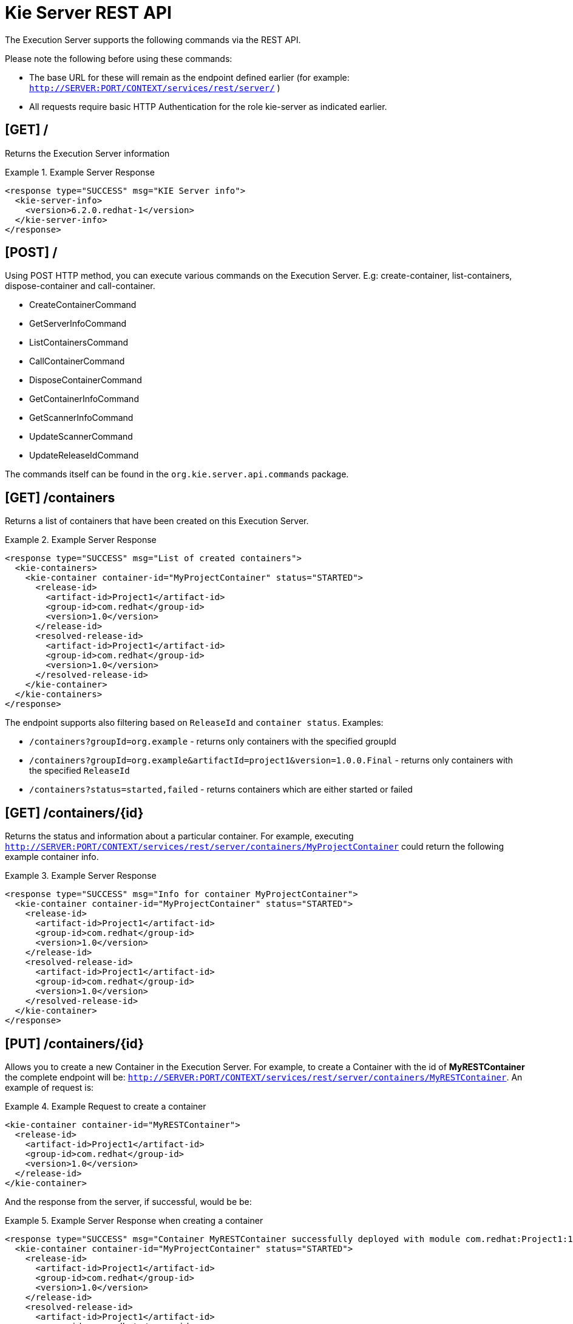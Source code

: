 
= Kie Server REST API


The Execution Server supports the following commands via the REST API. 

Please note the following before using these commands: 



* The base URL for these will remain as the endpoint defined earlier (for example: `http://SERVER:PORT/CONTEXT/services/rest/server/` )
* All requests require basic HTTP Authentication for the role kie-server as indicated earlier.


== [GET] /


Returns the Execution Server information

.Example Server Response
====
[source,xml]
----
<response type="SUCCESS" msg="KIE Server info">
  <kie-server-info> 
    <version>6.2.0.redhat-1</version> 
  </kie-server-info> 
</response>
----
====

== [POST] /


Using POST HTTP method, you can execute various commands on the Execution Server.
E.g: create-container, list-containers, dispose-container and call-container.



* CreateContainerCommand
* GetServerInfoCommand
* ListContainersCommand
* CallContainerCommand
* DisposeContainerCommand
* GetContainerInfoCommand
* GetScannerInfoCommand
* UpdateScannerCommand
* UpdateReleaseIdCommand

The commands itself can be found in the `org.kie.server.api.commands` package. 

== [GET] /containers

Returns a list of containers that have been created on this Execution Server.

.Example Server Response
====
[source,xml]
----
<response type="SUCCESS" msg="List of created containers">
  <kie-containers> 
    <kie-container container-id="MyProjectContainer" status="STARTED"> 
      <release-id>
        <artifact-id>Project1</artifact-id> 
        <group-id>com.redhat</group-id>
        <version>1.0</version> 
      </release-id> 
      <resolved-release-id>
        <artifact-id>Project1</artifact-id> 
        <group-id>com.redhat</group-id>
        <version>1.0</version> 
      </resolved-release-id> 
    </kie-container>
  </kie-containers> 
</response>
----
====

The endpoint supports also filtering based on `ReleaseId` and `container status`. Examples:

* `/containers?groupId=org.example` - returns only containers with the specified groupId
* `/containers?groupId=org.example&artifactId=project1&version=1.0.0.Final` - returns only containers with the specified `ReleaseId`
* `/containers?status=started,failed` - returns containers which are either started or failed


== ⁠[GET] /containers/{id}


Returns the status and information about a particular container.
For example, executing `http://SERVER:PORT/CONTEXT/services/rest/server/containers/MyProjectContainer` could return the following example container info.

.Example Server Response
====
[source,xml]
----
⁠<response type="SUCCESS" msg="Info for container MyProjectContainer">
  <kie-container container-id="MyProjectContainer" status="STARTED"> 
    <release-id>
      <artifact-id>Project1</artifact-id> 
      <group-id>com.redhat</group-id>
      <version>1.0</version> 
    </release-id> 
    <resolved-release-id>
      <artifact-id>Project1</artifact-id> 
      <group-id>com.redhat</group-id>
      <version>1.0</version> 
    </resolved-release-id> 
  </kie-container>
</response>
----
====

== [PUT] /containers/{id}


Allows you to create a new Container in the Execution Server.
For example, to create a Container with the id of *MyRESTContainer* the complete endpoint will be: ``http://SERVER:PORT/CONTEXT/services/rest/server/containers/MyRESTContainer``.
An example of request is:⁠

.Example Request to create a container
====
[source,xml]
----
<kie-container container-id="MyRESTContainer">
  <release-id>
    <artifact-id>Project1</artifact-id> 
    <group-id>com.redhat</group-id>
    <version>1.0</version> 
  </release-id> 
</kie-container>
----
====


And the response from the server, if successful, would be be:

.Example Server Response when creating a container
====
[source,xml]
----
<response type="SUCCESS" msg="Container MyRESTContainer successfully deployed with module com.redhat:Project1:1.0">
  <kie-container container-id="MyProjectContainer" status="STARTED"> 
    <release-id>
      <artifact-id>Project1</artifact-id> 
      <group-id>com.redhat</group-id>
      <version>1.0</version> 
    </release-id> 
    <resolved-release-id>
      <artifact-id>Project1</artifact-id> 
      <group-id>com.redhat</group-id>
      <version>1.0</version> 
    </resolved-release-id> 
  </kie-container>
</response>
----
====

== [DELETE] /containers/{id}


⁠Disposes the Container specified by the id.
For example, executing `http://SERVER:PORT/CONTEXT/services/rest/server/containers/MyProjectContainer` using the DELETE HTTP method will return the following server response:⁠

.Example Server Response disposing a container
====
[source,xml]
----
<response type="SUCCESS" msg="Container MyProjectContainer successfully disposed."/>
----
====

== [POST] /containers/instances/{id}


Executes operations and commands against the specified Container.
You can send commands to this Container in the body of the POST request.
For example, to fire all rules for Container with id MyRESTContainer (``http://SERVER:PORT/CONTEXT/services/rest/server/containers/instances/MyRESTContainer``), you would send the fire-all-rules command to it as shown below (in the body of the POST request):

.Example Server Request to fire all rules
====
[source,xml]
----
<fire-all-rules/>
----
====


Following is the list of supported commands: 

* AgendaGroupSetFocusCommand
* ClearActivationGroupCommand
* ClearAgendaCommand
* ClearAgendaGroupCommand
* ClearRuleFlowGroupCommand
* DeleteCommand
* InsertObjectCommand
* ModifyCommand
* GetObjectCommand
* InsertElementsCommand
* FireAllRulesCommand
* QueryCommand
* SetGlobalCommand
* GetGlobalCommand
* GetObjectsCommand
* BatchExecutionCommand

These commands can be found in the `org.drools.core.command.runtime` package. 

== [GET] /containers/{id}/release-id


Returns the full release id for the Container specified by the id.

.Example Server Response
====
[source,xml]
----
⁠<response type="SUCCESS" msg="ReleaseId for container MyProjectContainer">
  <release-id>
    <artifact-id>Project1</artifact-id> 
    <group-id>com.redhat</group-id>
    <version>1.0</version> 
  </release-id> 
</response>
----
====

== [POST] /containers/{id}/release-id


Allows you to update the release id of the container deployment.
Send the new complete release id to the Server.

.Example Server Request
====
[source,xml]
----
<release-id>
  <artifact-id>Project1</artifact-id>
  <group-id>com.redhat</group-id>    
  <version>1.1</version>
</release-id>
----
====


The Server will respond with a success or error message, similar to the one below:⁠

.Example Server Response
====
[source]
----
<response type="SUCCESS" msg="Release id successfully updated.">
  <release-id>
    <artifact-id>Project1</artifact-id> 
    <group-id>com.redhat</group-id>
    <version>1.0</version> 
  </release-id> 
</response>
----
====

== [GET] /containers/{id}/scanner


Returns information about the scanner for this Container's automatic updates.⁠

.Example Server Response
====
[source,xml]
----
<response type="SUCCESS" msg="Scanner info successfully retrieved">
  <kie-scanner status="DISPOSED"/> 
</response>
----
====

== [POST] /containers/{id}/scanner


Allows you to start or stop a scanner that controls polling for updated Container deployments.
To start the scanner, send a request similar to: `http://SERVER:PORT/CONTEXT/services/rest/server/containers/{container-id}/scanner` with the following POST data.⁠

.Example Server Request to start the scanner
====
[source,xml]
----
<kie-scanner status="STARTED" poll-interval="20"/>
----
====


⁠The poll-interval attribute is in seconds.
The response from the server will be similar to:⁠

.Example Server Response
====
[source,xml]
----
<response type="SUCCESS" msg="Kie scanner successfully created.">
  <kie-scanner status="STARTED"/> 
</response>
----
====


To stop the Scanner, replace the status with `DISPOSED` and remove the poll-interval attribute.

== Native REST client for Execution Server


Commands outlined in this section can be sent with any REST client, whether it is curl, RESTEasy or .NET based application.
However, when sending requests from Java based application, users can utilize out of the box native client for remote communication with Execution Server.
This client is part of the *org.kie:kie-server-client* project.
It doesn't allow creating XML request, therefore it is necessary generate them before, for example, using Drools API. 

.Generate XML request
====
[source,java]
----
 
import java.util.ArrayList;
import java.util.List;

import org.drools.core.command.impl.GenericCommand;
import org.drools.core.command.runtime.BatchExecutionCommandImpl;
import org.drools.core.command.runtime.rule.FireAllRulesCommand;
import org.drools.core.command.runtime.rule.InsertObjectCommand;
import org.kie.api.command.BatchExecutionCommand;
import org.kie.internal.runtime.helper.BatchExecutionHelper;

public class DecisionClient {

public static void main(String args[]) {
        Bean1 bean1 = new Bean1();
        bean1.setName("Robert");

        InsertObjectCommand insertObjectCommand = new InsertObjectCommand(bean1, "f1");
        FireAllRulesCommand fireAllRulesCommand = new FireAllRulesCommand("myFireCommand");

        List<GenericCommand<?>> commands = new ArrayList<GenericCommand<?>>();
        commands.add(insertObjectCommand);
        commands.add(fireAllRulesCommand);
        BatchExecutionCommand command = new BatchExecutionCommandImpl(commands);

        String xStreamXml = BatchExecutionHelper.newXStreamMarshaller().toXML(command); // actual XML request
	}
}
----
====


Once the request is generated it can be sent using *kie-server-client* as follows:

.Sending XML request with kie-server-client
====
[source,java]
----
 
import org.kie.server.api.model.ServiceResponse;
import org.kie.server.client.KieServicesClient;
import org.kie.server.client.KieServicesConfiguration;
import org.kie.server.client.KieServicesFactory;

//user "anton" must have role "kie-server" assigned
KieServicesConfiguration config =  KieServicesFactory.
        newRestConfiguration("http://localhost:8080/kie-server/services/rest/server",
        "anton",
        "password1!");
 KieServicesClient client = KieServicesFactory.newKieServicesClient(config);
// the request "xStreamXml" we generated in previous step
// "ListenerReproducer" is the name of the Container
ServiceResponse<String> response = client.executeCommands("ListenerReproducer", xStreamXml); 
System.out.println(response.getResult());
----
====
